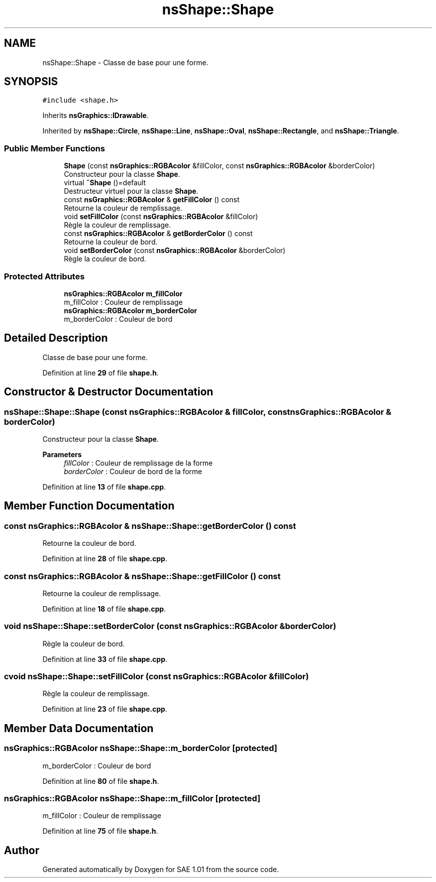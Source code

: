 .TH "nsShape::Shape" 3 "Fri Jan 10 2025" "SAE 1.01" \" -*- nroff -*-
.ad l
.nh
.SH NAME
nsShape::Shape \- Classe de base pour une forme\&.  

.SH SYNOPSIS
.br
.PP
.PP
\fC#include <shape\&.h>\fP
.PP
Inherits \fBnsGraphics::IDrawable\fP\&.
.PP
Inherited by \fBnsShape::Circle\fP, \fBnsShape::Line\fP, \fBnsShape::Oval\fP, \fBnsShape::Rectangle\fP, and \fBnsShape::Triangle\fP\&.
.SS "Public Member Functions"

.in +1c
.ti -1c
.RI "\fBShape\fP (const \fBnsGraphics::RGBAcolor\fP &fillColor, const \fBnsGraphics::RGBAcolor\fP &borderColor)"
.br
.RI "Constructeur pour la classe \fBShape\fP\&. "
.ti -1c
.RI "virtual \fB~Shape\fP ()=default"
.br
.RI "Destructeur virtuel pour la classe \fBShape\fP\&. "
.ti -1c
.RI "const \fBnsGraphics::RGBAcolor\fP & \fBgetFillColor\fP () const"
.br
.RI "Retourne la couleur de remplissage\&. "
.ti -1c
.RI "void \fBsetFillColor\fP (const \fBnsGraphics::RGBAcolor\fP &fillColor)"
.br
.RI "Règle la couleur de remplissage\&. "
.ti -1c
.RI "const \fBnsGraphics::RGBAcolor\fP & \fBgetBorderColor\fP () const"
.br
.RI "Retourne la couleur de bord\&. "
.ti -1c
.RI "void \fBsetBorderColor\fP (const \fBnsGraphics::RGBAcolor\fP &borderColor)"
.br
.RI "Règle la couleur de bord\&. "
.in -1c
.SS "Protected Attributes"

.in +1c
.ti -1c
.RI "\fBnsGraphics::RGBAcolor\fP \fBm_fillColor\fP"
.br
.RI "m_fillColor : Couleur de remplissage "
.ti -1c
.RI "\fBnsGraphics::RGBAcolor\fP \fBm_borderColor\fP"
.br
.RI "m_borderColor : Couleur de bord "
.in -1c
.SH "Detailed Description"
.PP 
Classe de base pour une forme\&. 
.PP
Definition at line \fB29\fP of file \fBshape\&.h\fP\&.
.SH "Constructor & Destructor Documentation"
.PP 
.SS "nsShape::Shape::Shape (const \fBnsGraphics::RGBAcolor\fP & fillColor, const \fBnsGraphics::RGBAcolor\fP & borderColor)"

.PP
Constructeur pour la classe \fBShape\fP\&. 
.PP
\fBParameters\fP
.RS 4
\fIfillColor\fP : Couleur de remplissage de la forme 
.br
\fIborderColor\fP : Couleur de bord de la forme 
.RE
.PP

.PP
Definition at line \fB13\fP of file \fBshape\&.cpp\fP\&.
.SH "Member Function Documentation"
.PP 
.SS "const \fBnsGraphics::RGBAcolor\fP & nsShape::Shape::getBorderColor () const"

.PP
Retourne la couleur de bord\&. 
.PP
Definition at line \fB28\fP of file \fBshape\&.cpp\fP\&.
.SS "const \fBnsGraphics::RGBAcolor\fP & nsShape::Shape::getFillColor () const"

.PP
Retourne la couleur de remplissage\&. 
.PP
Definition at line \fB18\fP of file \fBshape\&.cpp\fP\&.
.SS "void nsShape::Shape::setBorderColor (const \fBnsGraphics::RGBAcolor\fP & borderColor)"

.PP
Règle la couleur de bord\&. 
.PP
Definition at line \fB33\fP of file \fBshape\&.cpp\fP\&.
.SS "cvoid nsShape::Shape::setFillColor (const \fBnsGraphics::RGBAcolor\fP & fillColor)"

.PP
Règle la couleur de remplissage\&. 
.PP
Definition at line \fB23\fP of file \fBshape\&.cpp\fP\&.
.SH "Member Data Documentation"
.PP 
.SS "\fBnsGraphics::RGBAcolor\fP nsShape::Shape::m_borderColor\fC [protected]\fP"

.PP
m_borderColor : Couleur de bord 
.PP
Definition at line \fB80\fP of file \fBshape\&.h\fP\&.
.SS "\fBnsGraphics::RGBAcolor\fP nsShape::Shape::m_fillColor\fC [protected]\fP"

.PP
m_fillColor : Couleur de remplissage 
.PP
Definition at line \fB75\fP of file \fBshape\&.h\fP\&.

.SH "Author"
.PP 
Generated automatically by Doxygen for SAE 1\&.01 from the source code\&.
